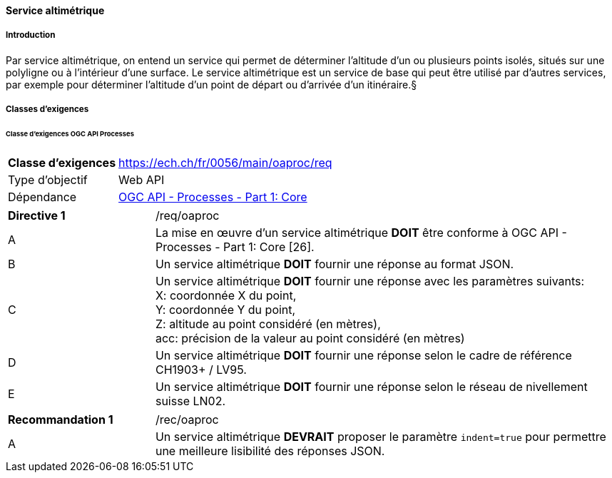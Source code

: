 ==== Service altimétrique
===== Introduction

Par service altimétrique, on entend un service qui permet de déterminer l’altitude d’un ou plusieurs points isolés, situés sur une polyligne ou à l'intérieur d'une surface. Le service altimétrique est un service de base qui peut être utilisé par d'autres services, par exemple pour déterminer l'altitude d'un point de départ ou d'arrivée d'un itinéraire.§

===== Classes d'exigences
====== Classe d'exigences OGC API Processes

[width="100%",cols="24%,76%",options="noheader",]
|===
|*Classe d’exigences* |https://ech.ch/fr/0056/main/oaproc/req
|Type d’objectif |Web API
|Dépendance |https://docs.ogc.org/is/18-062r2/18-062r2.html[OGC API - Processes - Part 1: Core]
|===

[width="100%",cols="24%,76%",options="noheader"]
|===
|*Directive 1* |/req/oaproc
|A |La mise en œuvre d'un service altimétrique *DOIT* être conforme à OGC API - Processes - Part 1: Core [26].
|B | Un service altimétrique *DOIT* fournir une réponse au format JSON.
|C | Un service altimétrique *DOIT* fournir une réponse avec les paramètres suivants: +
X: coordonnée X du point, +
Y: coordonnée Y du point, +
Z: altitude au point considéré (en mètres), +
acc: précision de la valeur au point considéré (en mètres)
|D | Un service altimétrique *DOIT* fournir une réponse selon le cadre de référence CH1903+ / LV95.
|E | Un service altimétrique *DOIT* fournir une réponse selon le réseau de nivellement suisse LN02.
|===

[width="100%",cols="24%,76%",options="noheader",]
|===
|*Recommandation 1* |/rec/oaproc
|A | Un service altimétrique *DEVRAIT* proposer le paramètre `indent=true` pour permettre une meilleure lisibilité des réponses JSON.
|===